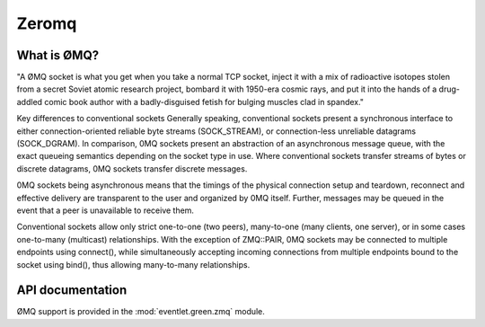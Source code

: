 Zeromq
######

What is ØMQ?
============

"A ØMQ socket is what you get when you take a normal TCP socket, inject it with a mix of radioactive isotopes stolen
from a secret Soviet atomic research project, bombard it with 1950-era cosmic rays, and put it into the hands of a drug-addled
comic book author with a badly-disguised fetish for bulging muscles clad in spandex."

Key differences to conventional sockets
Generally speaking, conventional sockets present a synchronous interface to either connection-oriented reliable byte streams (SOCK_STREAM),
or connection-less unreliable datagrams (SOCK_DGRAM). In comparison, 0MQ sockets present an abstraction of an asynchronous message queue,
with the exact queueing semantics depending on the socket type in use. Where conventional sockets transfer streams of bytes or discrete datagrams,
0MQ sockets transfer discrete messages.

0MQ sockets being asynchronous means that the timings of the physical connection setup and teardown,
reconnect and effective delivery are transparent to the user and organized by 0MQ itself.
Further, messages may be queued in the event that a peer is unavailable to receive them.

Conventional sockets allow only strict one-to-one (two peers), many-to-one (many clients, one server),
or in some cases one-to-many (multicast) relationships. With the exception of ZMQ::PAIR,
0MQ sockets may be connected to multiple endpoints using connect(),
while simultaneously accepting incoming connections from multiple endpoints bound to the socket using bind(), thus allowing many-to-many relationships.

API documentation
=================

ØMQ support is provided in the :mod:`eventlet.green.zmq` module.
